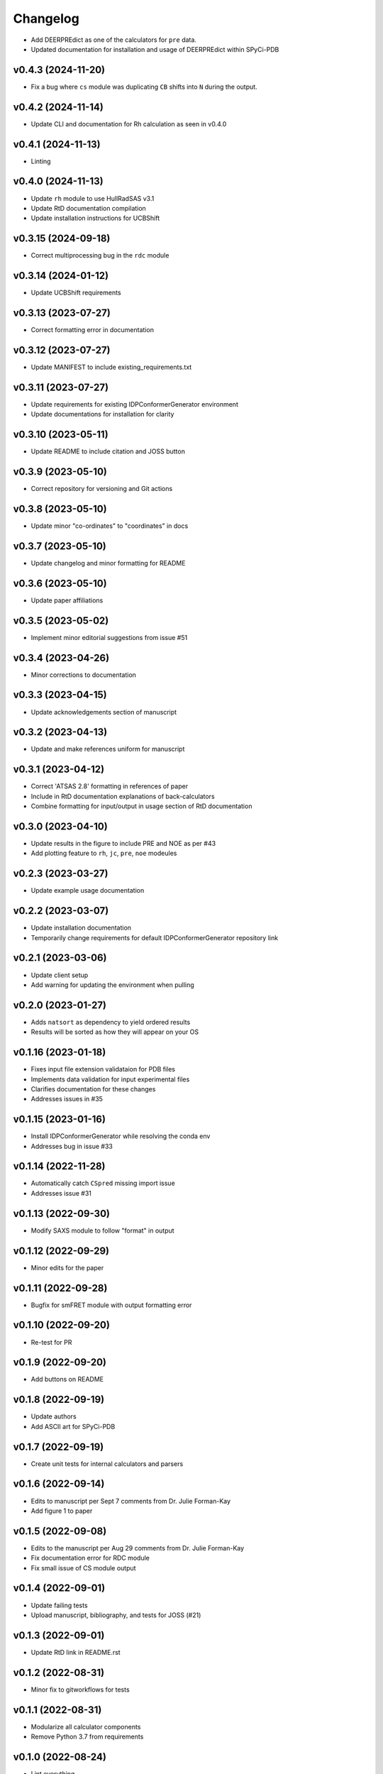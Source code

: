 
Changelog
=========

* Add DEERPREdict as one of the calculators for ``pre`` data.
* Updated documentation for installation and usage of DEERPREdict within SPyCi-PDB

v0.4.3 (2024-11-20)
------------------------------------------------------------

* Fix a bug where ``cs`` module was duplicating ``CB`` shifts into ``N`` during the output.

v0.4.2 (2024-11-14)
------------------------------------------------------------

* Update CLI and documentation for Rh calculation as seen in v0.4.0

v0.4.1 (2024-11-13)
------------------------------------------------------------

* Linting

v0.4.0 (2024-11-13)
------------------------------------------------------------

* Update ``rh`` module to use HullRadSAS v3.1
* Update RtD documentation compilation
* Update installation instructions for UCBShift

v0.3.15 (2024-09-18)
------------------------------------------------------------

* Correct multiprocessing bug in the ``rdc`` module

v0.3.14 (2024-01-12)
------------------------------------------------------------

* Update UCBShift requirements

v0.3.13 (2023-07-27)
------------------------------------------------------------

* Correct formatting error in documentation

v0.3.12 (2023-07-27)
------------------------------------------------------------

* Update MANIFEST to include existing_requirements.txt

v0.3.11 (2023-07-27)
------------------------------------------------------------

* Update requirements for existing IDPConformerGenerator environment
* Update documentations for installation for clarity

v0.3.10 (2023-05-11)
------------------------------------------------------------

* Update README to include citation and JOSS button

v0.3.9 (2023-05-10)
------------------------------------------------------------

* Correct repository for versioning and Git actions

v0.3.8 (2023-05-10)
------------------------------------------------------------

* Update minor "co-ordinates" to "coordinates" in docs

v0.3.7 (2023-05-10)
------------------------------------------------------------

* Update changelog and minor formatting for README

v0.3.6 (2023-05-10)
------------------------------------------------------------

* Update paper affiliations

v0.3.5 (2023-05-02)
------------------------------------------------------------

* Implement minor editorial suggestions from issue #51

v0.3.4 (2023-04-26)
------------------------------------------------------------

* Minor corrections to documentation

v0.3.3 (2023-04-15)
------------------------------------------------------------

* Update acknowledgements section of manuscript

v0.3.2 (2023-04-13)
------------------------------------------------------------

* Update and make references uniform for manuscript

v0.3.1 (2023-04-12)
------------------------------------------------------------

* Correct 'ATSAS 2.8' formatting in references of paper
* Include in RtD documentation explanations of back-calculators
* Combine formatting for input/output in usage section of RtD documentation

v0.3.0 (2023-04-10)
------------------------------------------------------------

* Update results in the figure to include PRE and NOE as per #43
* Add plotting feature to ``rh``, ``jc``, ``pre``, ``noe`` modeules

v0.2.3 (2023-03-27)
------------------------------------------------------------

* Update example usage documentation

v0.2.2 (2023-03-07)
------------------------------------------------------------

* Update installation documentation
* Temporarily change requirements for default IDPConformerGenerator repository link

v0.2.1 (2023-03-06)
------------------------------------------------------------

* Update client setup
* Add warning for updating the environment when pulling

v0.2.0 (2023-01-27)
------------------------------------------------------------

* Adds ``natsort`` as dependency to yield ordered results
* Results will be sorted as how they will appear on your OS

v0.1.16 (2023-01-18)
------------------------------------------------------------

* Fixes input file extension validataion for PDB files
* Implements data validation for input experimental files
* Clarifies documentation for these changes
* Addresses issues in #35

v0.1.15 (2023-01-16)
------------------------------------------------------------

* Install IDPConformerGenerator while resolving the conda env
* Addresses bug in issue #33

v0.1.14 (2022-11-28)
------------------------------------------------------------

* Automatically catch ``CSpred`` missing import issue
* Addresses issue #31

v0.1.13 (2022-09-30)
------------------------------------------------------------

* Modify SAXS module to follow "format" in output

v0.1.12 (2022-09-29)
------------------------------------------------------------

* Minor edits for the paper

v0.1.11 (2022-09-28)
------------------------------------------------------------

* Bugfix for smFRET module with output formatting error

v0.1.10 (2022-09-20)
------------------------------------------------------------

* Re-test for PR

v0.1.9 (2022-09-20)
------------------------------------------------------------

* Add buttons on README

v0.1.8 (2022-09-19)
------------------------------------------------------------

* Update authors
* Add ASCII art for SPyCi-PDB

v0.1.7 (2022-09-19)
------------------------------------------------------------

* Create unit tests for internal calculators and parsers

v0.1.6 (2022-09-14)
------------------------------------------------------------

* Edits to manuscript per Sept 7 comments from Dr. Julie Forman-Kay
* Add figure 1 to paper

v0.1.5 (2022-09-08)
------------------------------------------------------------

* Edits to the manuscript per Aug 29 comments from Dr. Julie Forman-Kay
* Fix documentation error for RDC module
* Fix small issue of CS module output

v0.1.4 (2022-09-01)
------------------------------------------------------------

* Update failing tests
* Upload manuscript, bibliography, and tests for JOSS (#21)

v0.1.3 (2022-09-01)
------------------------------------------------------------

* Update RtD link in README.rst

v0.1.2 (2022-08-31)
------------------------------------------------------------

* Minor fix to gitworkflows for tests

v0.1.1 (2022-08-31)
------------------------------------------------------------

* Modularize all calculator components
* Remove Python 3.7 from requirements

v0.1.0 (2022-08-24)
------------------------------------------------------------

* Lint everything

v0.0.15 (2022-08-24)
------------------------------------------------------------

* Update README documentation
* Update ReadTheDocs format and associated docs

v0.0.14 (2022-08-23)
------------------------------------------------------------

* Upgrade CS module for multiprocessing with UCBShift
* Update installation instructions for UCBShift

v0.0.13 (2022-08-22)
------------------------------------------------------------

* Logic/module to link PALES v6.0 for RDC back-calculator (#14)
* Documentation for installing dependencies for PALES v6.0 for Ubuntu 20.04 LTS

v0.0.12 (2022-08-12)
------------------------------------------------------------

* Logic/module to link HullRad for Rh back-calculator (#13)

v0.0.11 (2022-08-12)
------------------------------------------------------------

* Logic/module to link CRYSOL 3.0 for SAXS back-calculator (#12)
* Documentation for installing CRYSOL 3.0 on top of SPyCi-PDB

v0.0.10 (2022-08-12)
------------------------------------------------------------

* Logic/module to link UCBShift for CS back-calculator (#10)
* Documentation for installing UCBShift on top of SPyCi-PDB

v0.0.9 (2022-08-10)
------------------------------------------------------------

* Logic/module for smFRET back-calculator (#9)

v0.0.8 (2022-08-10)
------------------------------------------------------------

* Logic/module for NOE back-calculator (#8)
* Refractor get_pdb_paths

v0.0.7 (2022-08-10)
------------------------------------------------------------

* Examples folder and some usage documentation (#7)

v0.0.6 (2022-08-10)
------------------------------------------------------------

* Logic/module for JC back-calculator (#6)

v0.0.5 (2022-08-09)
------------------------------------------------------------

* Logic/module for PRE back-calculator (#5)

v0.0.4 (2022-08-08)
------------------------------------------------------------

* Documentation for installing IDPConformerGenerator as a library (#4)

v0.0.3 (2022-08-08)
------------------------------------------------------------

* Core CLI backbone and base libs required (#2)
* Basic documentation for installation and updates

v0.0.2 (2022-08-08)
------------------------------------------------------------

* Fix reference to python-project-skeleton (#3)

v0.0.1 (2022-07-28)
------------------------------------------------------------

* Housekeeping items (#1)
* Building based on python-project-skeleton
* Renaming and changing base structure
